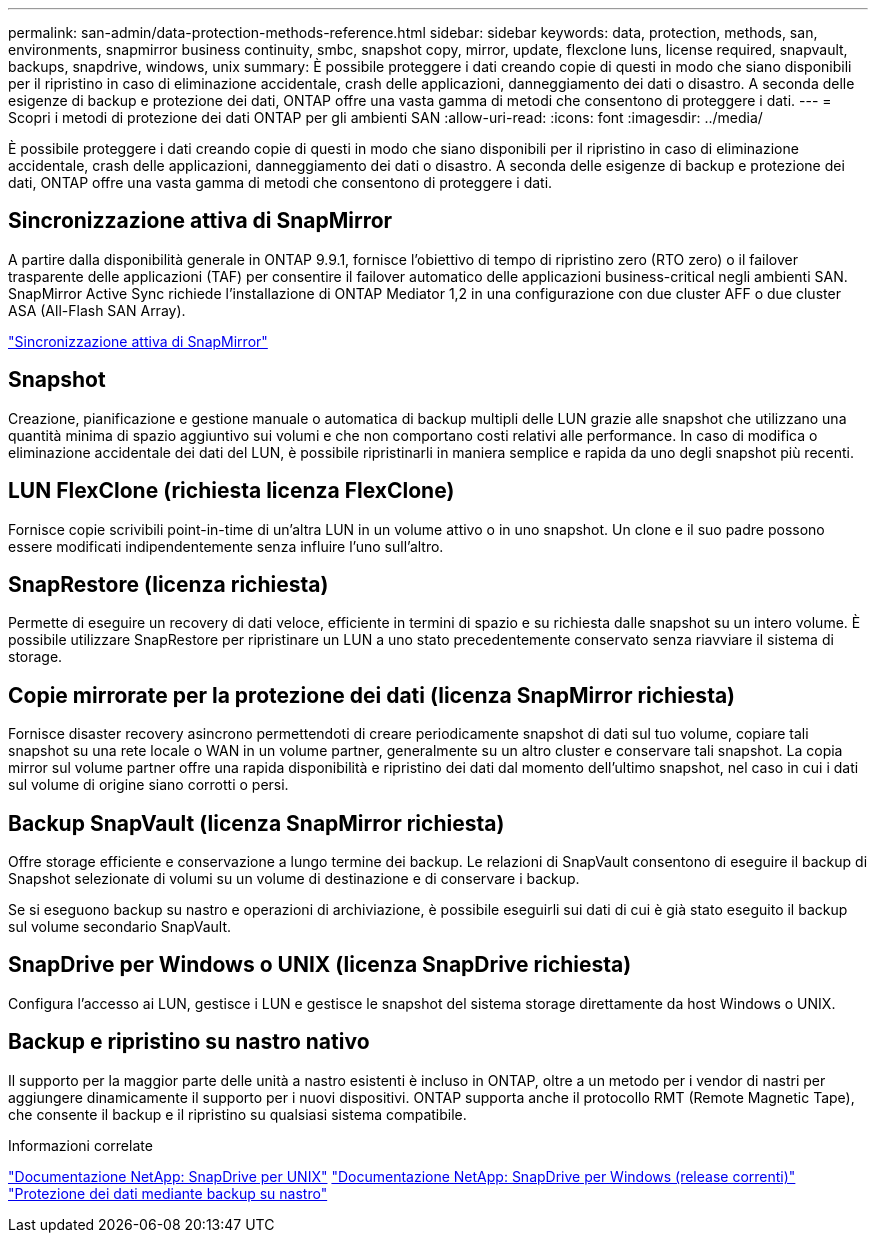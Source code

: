 ---
permalink: san-admin/data-protection-methods-reference.html 
sidebar: sidebar 
keywords: data, protection, methods, san, environments, snapmirror business continuity, smbc, snapshot copy, mirror, update, flexclone luns, license required, snapvault, backups, snapdrive, windows, unix 
summary: È possibile proteggere i dati creando copie di questi in modo che siano disponibili per il ripristino in caso di eliminazione accidentale, crash delle applicazioni, danneggiamento dei dati o disastro. A seconda delle esigenze di backup e protezione dei dati, ONTAP offre una vasta gamma di metodi che consentono di proteggere i dati. 
---
= Scopri i metodi di protezione dei dati ONTAP per gli ambienti SAN
:allow-uri-read: 
:icons: font
:imagesdir: ../media/


[role="lead"]
È possibile proteggere i dati creando copie di questi in modo che siano disponibili per il ripristino in caso di eliminazione accidentale, crash delle applicazioni, danneggiamento dei dati o disastro. A seconda delle esigenze di backup e protezione dei dati, ONTAP offre una vasta gamma di metodi che consentono di proteggere i dati.



== Sincronizzazione attiva di SnapMirror

A partire dalla disponibilità generale in ONTAP 9.9.1, fornisce l'obiettivo di tempo di ripristino zero (RTO zero) o il failover trasparente delle applicazioni (TAF) per consentire il failover automatico delle applicazioni business-critical negli ambienti SAN. SnapMirror Active Sync richiede l'installazione di ONTAP Mediator 1,2 in una configurazione con due cluster AFF o due cluster ASA (All-Flash SAN Array).

link:../snapmirror-active-sync/index.html["Sincronizzazione attiva di SnapMirror"^]



== Snapshot

Creazione, pianificazione e gestione manuale o automatica di backup multipli delle LUN grazie alle snapshot che utilizzano una quantità minima di spazio aggiuntivo sui volumi e che non comportano costi relativi alle performance. In caso di modifica o eliminazione accidentale dei dati del LUN, è possibile ripristinarli in maniera semplice e rapida da uno degli snapshot più recenti.



== LUN FlexClone (richiesta licenza FlexClone)

Fornisce copie scrivibili point-in-time di un'altra LUN in un volume attivo o in uno snapshot. Un clone e il suo padre possono essere modificati indipendentemente senza influire l'uno sull'altro.



== SnapRestore (licenza richiesta)

Permette di eseguire un recovery di dati veloce, efficiente in termini di spazio e su richiesta dalle snapshot su un intero volume. È possibile utilizzare SnapRestore per ripristinare un LUN a uno stato precedentemente conservato senza riavviare il sistema di storage.



== Copie mirrorate per la protezione dei dati (licenza SnapMirror richiesta)

Fornisce disaster recovery asincrono permettendoti di creare periodicamente snapshot di dati sul tuo volume, copiare tali snapshot su una rete locale o WAN in un volume partner, generalmente su un altro cluster e conservare tali snapshot. La copia mirror sul volume partner offre una rapida disponibilità e ripristino dei dati dal momento dell'ultimo snapshot, nel caso in cui i dati sul volume di origine siano corrotti o persi.



== Backup SnapVault (licenza SnapMirror richiesta)

Offre storage efficiente e conservazione a lungo termine dei backup. Le relazioni di SnapVault consentono di eseguire il backup di Snapshot selezionate di volumi su un volume di destinazione e di conservare i backup.

Se si eseguono backup su nastro e operazioni di archiviazione, è possibile eseguirli sui dati di cui è già stato eseguito il backup sul volume secondario SnapVault.



== SnapDrive per Windows o UNIX (licenza SnapDrive richiesta)

Configura l'accesso ai LUN, gestisce i LUN e gestisce le snapshot del sistema storage direttamente da host Windows o UNIX.



== Backup e ripristino su nastro nativo

Il supporto per la maggior parte delle unità a nastro esistenti è incluso in ONTAP, oltre a un metodo per i vendor di nastri per aggiungere dinamicamente il supporto per i nuovi dispositivi. ONTAP supporta anche il protocollo RMT (Remote Magnetic Tape), che consente il backup e il ripristino su qualsiasi sistema compatibile.

.Informazioni correlate
http://mysupport.netapp.com/documentation/productlibrary/index.html?productID=30050["Documentazione NetApp: SnapDrive per UNIX"^] http://mysupport.netapp.com/documentation/productlibrary/index.html?productID=30049["Documentazione NetApp: SnapDrive per Windows (release correnti)"^] link:../tape-backup/index.html["Protezione dei dati mediante backup su nastro"]

